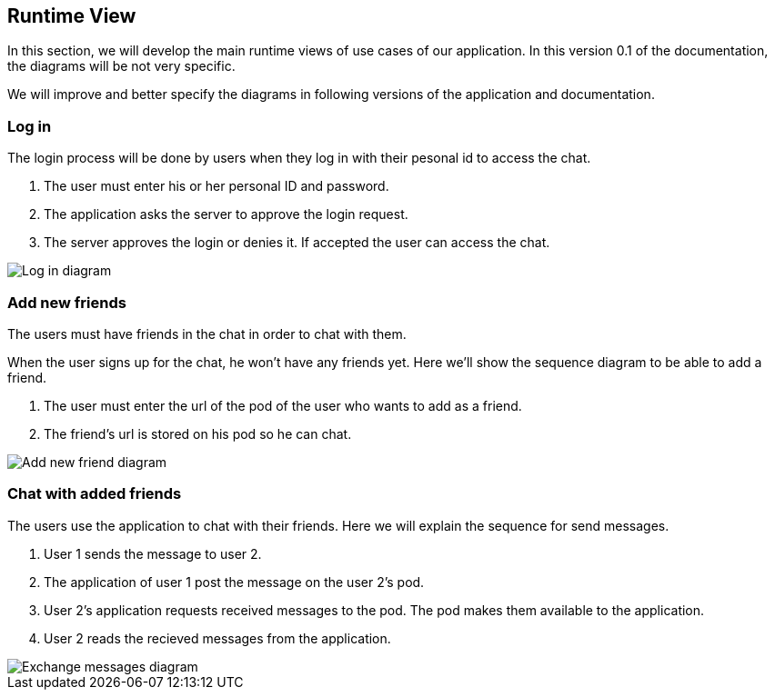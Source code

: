 [[section-runtime-view]]
== Runtime View


[role="arc42help"]
In this section, we will develop the main runtime views of use cases of our application. In this version 0.1 of the documentation, the diagrams will be not very specific.

We will improve and better specify the diagrams in following versions of the application and documentation.

=== Log in
The login process will be done by users when they log in with their pesonal id to access the chat.

1. The user must enter his or her personal ID and password.
2. The application asks the server to approve the login request.
3. The server approves the login or denies it. If accepted the user can access the chat.

image:login.png[Log in diagram]

=== Add new friends
The users must have friends in the chat in order to chat with them.

When the user signs up for the chat, he won't have any friends yet. Here we'll show the sequence diagram to be able to add a friend.

1. The user must enter the url of the pod of the user who wants to add as a friend.
2. The friend's url is stored on his pod so he can chat.

image::addfriend.png[Add new friend diagram]

=== Chat with added friends
The users use the application to chat with their friends. Here we will explain the sequence for send messages.

1. User 1 sends the message to user 2.
2. The application of user 1 post the message on the user 2's pod.
3. User 2's application requests received messages to the pod. The pod makes them available to the application.
4. User 2 reads the recieved messages from the application.

image::messages.png[Exchange messages diagram]
